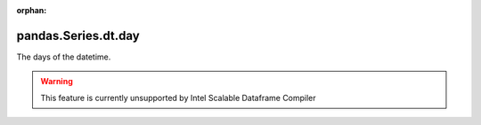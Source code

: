.. _pandas.Series.dt.day:

:orphan:

pandas.Series.dt.day
********************

The days of the datetime.



.. warning::
    This feature is currently unsupported by Intel Scalable Dataframe Compiler

